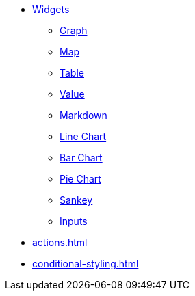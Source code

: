 * xref:index.adoc[Widgets]
** xref:graph-widget.adoc[Graph]
** xref:map-widget.adoc[Map]
** xref:table-widget.adoc[Table]
** xref:single-value.adoc[Value]
** xref:markdown-widget.adoc[Markdown]
** xref:line-chart.adoc[Line Chart]
** xref:bar-chart.adoc[Bar Chart]
** xref:pie-chart.adoc[Pie Chart]
** xref:sankey.adoc[Sankey]
** xref:inputs.adoc[Inputs]
* xref:actions.adoc[]
* xref:conditional-styling.adoc[]